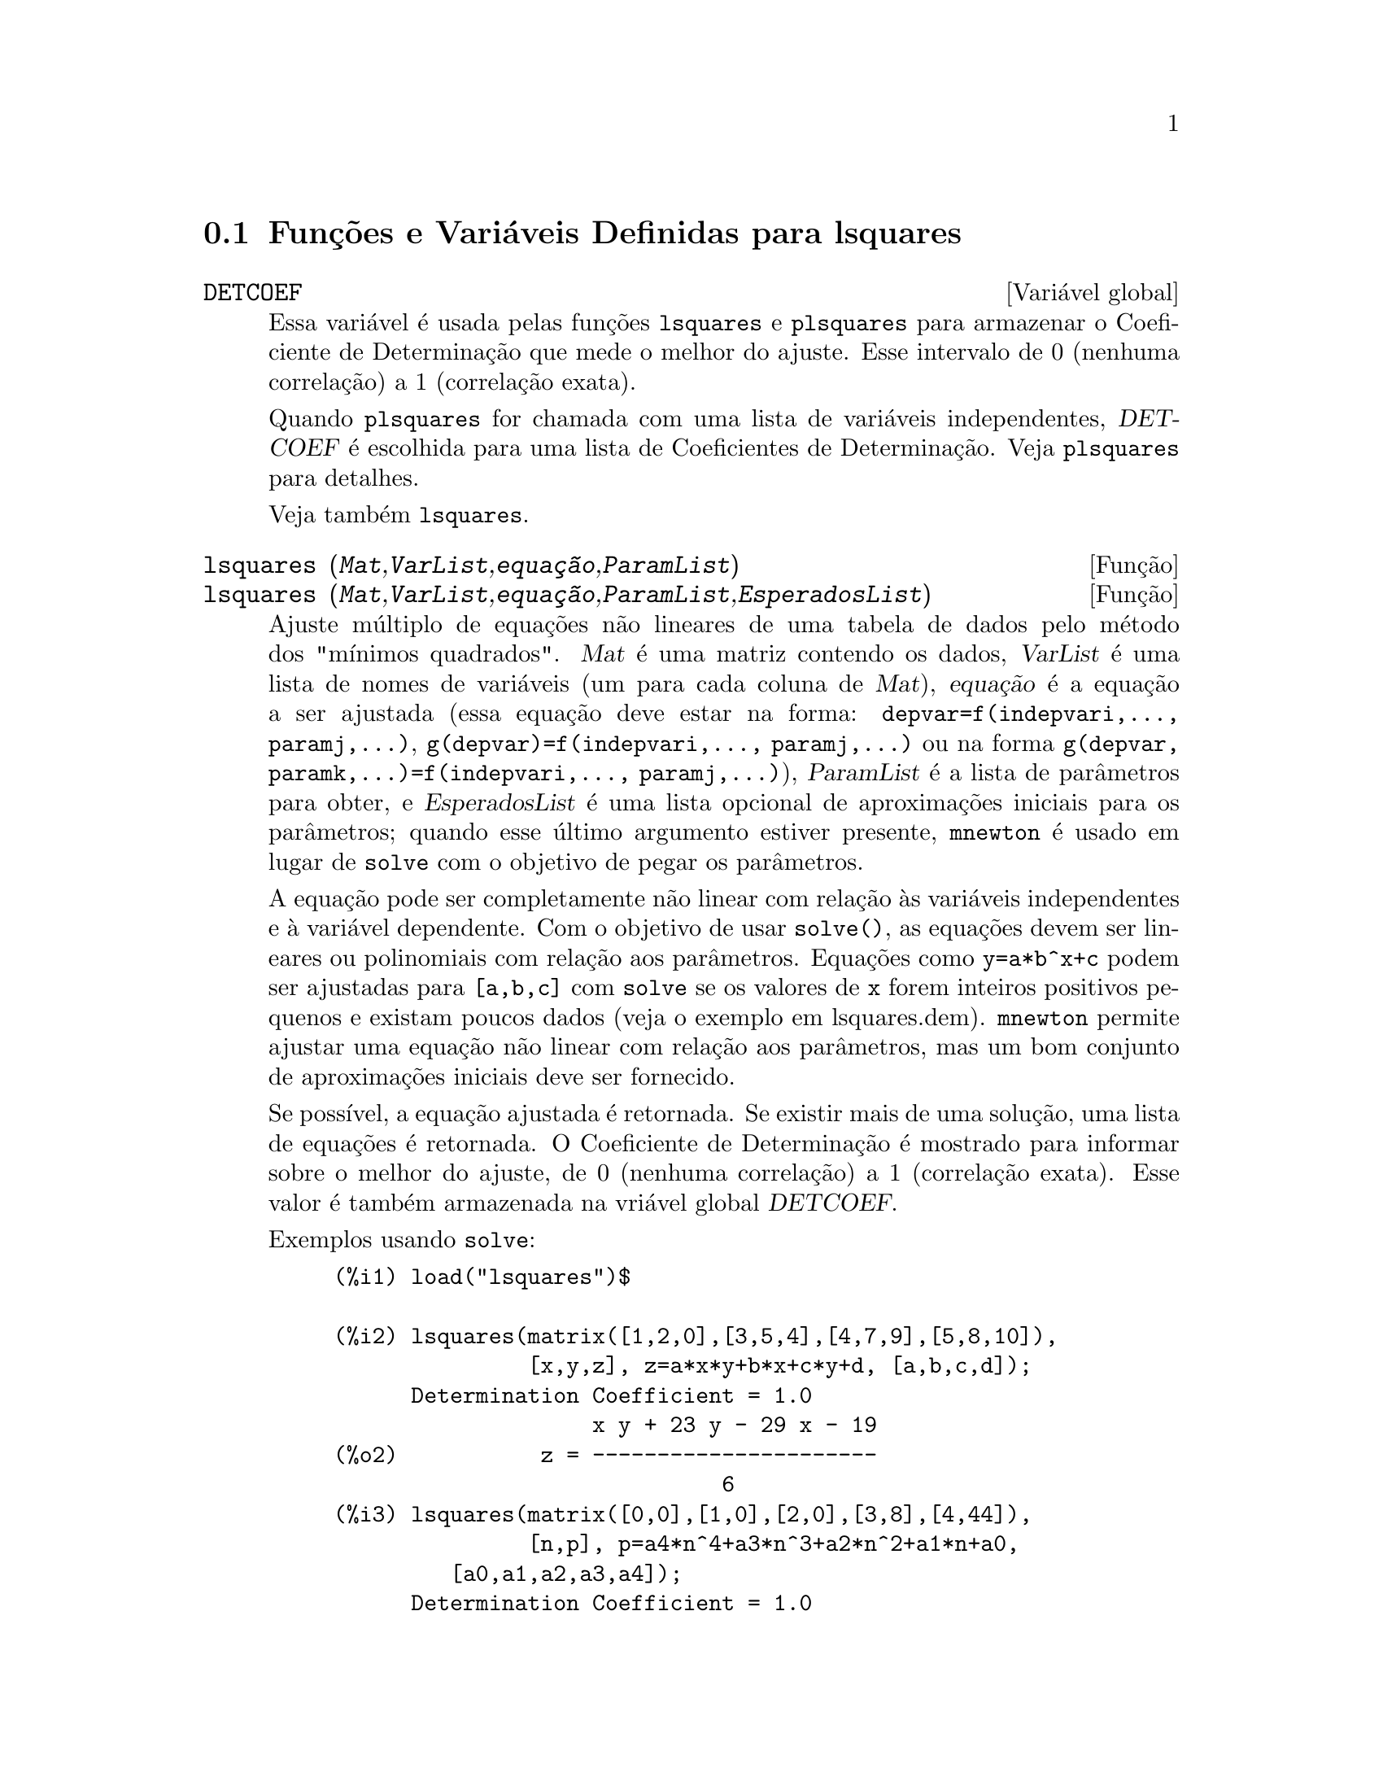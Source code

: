 @c Language: Brazilian Portuguese, Encoding: iso-8859-1
@c /lsquares.texi/1.2/Sat Jun  2 00:13:24 2007//
@menu
* Funções e Variáveis Definidas para lsquares::
@end menu

@node Funções e Variáveis Definidas para lsquares,  , lsquares, lsquares
@section Funções e Variáveis Definidas para lsquares


@defvr {Variável global} DETCOEF

Essa variável é usada pelas funções @code{lsquares} e @code{plsquares} para armazenar o Coeficiente de Determinação que mede o melhor do ajuste. Esse intervalo de 0 (nenhuma correlação) a 1 (correlação exata). 

Quando @code{plsquares} for chamada com uma lista de variáveis independentes, @var{DETCOEF} é escolhida para uma lista de Coeficientes de Determinação. Veja @code{plsquares} para detalhes.

Veja também @code{lsquares}.
@end defvr


@deffn {Função} lsquares (@var{Mat},@var{VarList},@var{equação},@var{ParamList})
@deffnx {Função} lsquares (@var{Mat},@var{VarList},@var{equação},@var{ParamList},@var{EsperadosList})
Ajuste múltiplo de equações não lineares de uma tabela de dados pelo
método dos "mínimos quadrados". @var{Mat} é uma matriz contendo os dados,
@var{VarList} é uma lista de nomes de variáveis (um para cada coluna de @var{Mat}),
@var{equação} é a equação a ser ajustada (essa equação deve estar na forma:
@code{depvar=f(indepvari,..., paramj,...)}, @code{g(depvar)=f(indepvari,..., paramj,...)} 
ou na forma @code{g(depvar, paramk,...)=f(indepvari,..., paramj,...)}), @var{ParamList} é a
lista de parâmetros para obter, e @var{EsperadosList} é uma lista opcional de aproximações 
iniciais para os parâmetros; quando esse último argumento estiver presente, @code{mnewton} é usado
em lugar de @code{solve} com o objetivo de pegar os parâmetros.

A equação pode ser completamente não linear com relação às variáveis
independentes e à variável dependente.
Com o objetivo de usar @code{solve()}, as equações devem ser lineares ou polinomiais com
relação aos parâmetros. Equações como @code{y=a*b^x+c} podem ser ajustadas para
@code{[a,b,c]} com @code{solve} se os valores de @code{x} forem inteiros positivos pequenos e
existam poucos dados (veja o exemplo em lsquares.dem).
@code{mnewton} permite ajustar uma equação não linear com relação aos
parâmetros, mas um bom conjunto de aproximações iniciais deve ser fornecido.

Se possível, a equação ajustada é retornada. Se existir mais
de uma solução, uma lista de equações é retornada.
O Coeficiente de Determinação é mostrado para informar sobre
o melhor do ajuste, de 0 (nenhuma correlação) a 1 (correlação exata).
Esse valor é também armazenada na vriável global @var{DETCOEF}.

Exemplos usando @code{solve}:
@example
(%i1) load("lsquares")$

(%i2) lsquares(matrix([1,2,0],[3,5,4],[4,7,9],[5,8,10]),
               [x,y,z], z=a*x*y+b*x+c*y+d, [a,b,c,d]);
      Determination Coefficient = 1.0
                    x y + 23 y - 29 x - 19
(%o2)           z = ----------------------
                              6
(%i3) lsquares(matrix([0,0],[1,0],[2,0],[3,8],[4,44]),
               [n,p], p=a4*n^4+a3*n^3+a2*n^2+a1*n+a0,
         [a0,a1,a2,a3,a4]);
      Determination Coefficient = 1.0
                     4       3      2
                  3 n  - 10 n  + 9 n  - 2 n
(%o3)         p = -------------------------
                              6
(%i4) lsquares(matrix([1,7],[2,13],[3,25]), 
               [x,y], (y+c)^2=a*x+b, [a,b,c]);
      Determination Coefficient = 1.0
(%o4) [y = 28 - sqrt(657 - 216 x),
                                y = sqrt(657 - 216 x) + 28]
(%i5) lsquares(matrix([1,7],[2,13],[3,25],[4,49]),
               [x,y], y=a*b^x+c, [a,b,c]);
      Determination Coefficient = 1.0
                              x
(%o5)                  y = 3 2  + 1
@end example


Exemplos usando @code{mnewton}:
@example
(%i6) load("lsquares")$

(%i7) lsquares(matrix([1.1,7.1],[2.1,13.1],[3.1,25.1],[4.1,49.1]),
               [x,y], y=a*b^x+c, [a,b,c], [5,5,5]);
                                             x
(%o7) y = 2.799098974610482 1.999999999999991
                                        + 1.099999999999874
(%i8) lsquares(matrix([1.1,4.1],[4.1,7.1],[9.1,10.1],[16.1,13.1]),
               [x,y], y=a*x^b+c, [a,b,c], [4,1,2]);
                             .4878659755898127
(%o8) y = 3.177315891123101 x
                                        + .7723843491402264
(%i9) lsquares(matrix([0,2,4],[3,3,5],[8,6,6]),
              [m,n,y], y=(A*m+B*n)^(1/3)+C, [A,B,C], [3,3,3]);
                                                     1/3
(%o9) y = (3.999999999999862 n + 4.999999999999359 m)
                                         + 2.00000000000012
@end example

Para usar essa função escreva primeiro @code{load("lsquares")}. Veja também @code{DETCOEF} e @code{mnewton}.
@end deffn


@deffn {Função} plsquares (@var{Mat},@var{VarList},@var{depvars})
@deffnx {Função} plsquares (@var{Mat},@var{VarList},@var{depvars},@var{maxexpon})
@deffnx {Função} plsquares (@var{Mat},@var{VarList},@var{depvars},@var{maxexpon},@var{maxdegree})
Ajuste de polinômios de várias variáveis de uma tabela de dados pelo método dos
"mínimos quadrados". @var{Mat} é uma matriz contendo os dados, @var{VarList} é uma lista de nomes de variáveis (um nome para cada coluna de Mat, mas use "-" em lugar de nomes de variáveis para colunas de Mat), @var{depvars} é o
nome de uma variável dependente ou uma
lista com um ou mais nomes de variáveis dependentes (os quais nomes podem estar em @var{VarList}), @var{maxexpon} é o expoente máximo opcional para cada variável independente (1 por padrão), e @var{maxdegree} é o argumento opcional
grau máximo do polinômio (@var{maxexpon} por padrão); note que a soma dos expoentes de cada termo deve ser menor ou igual a @var{maxdegree}, e se @code{maxdgree = 0} então nenhum limite é aplicado.

Se @var{depvars} é o nome de uma variável dependente (fora de uma lista), @code{plsquares} retorna o polinômio ajustado. Se @var{depvars} for uma lista de uma ou mais variáveis dependentes, @code{plsquares} retorna uma lista com
o(s) polinômio(s) ajustado(s). Os Coeficientes de Determinação são mostrados com o objetivo de informar sobre o melhor do ajuste, cujo intervalo vai de 0 (nenhuma correlação) a 1 (correlação exata). Esses valores são também são
também armazenados na variável
global @var{DETCOEF} (uma lista se @var{depvars} for também uma lista).


Um simples exemplo de ajuste linear de várias variáveis:
@example
(%i1) load("plsquares")$

(%i2) plsquares(matrix([1,2,0],[3,5,4],[4,7,9],[5,8,10]),
                [x,y,z],z);
     Determination Coefficient for z = .9897039897039897
                       11 y - 9 x - 14
(%o2)              z = ---------------
                              3
@end example

O mesmo exemplo sem restrições de gra:
@example
(%i3) plsquares(matrix([1,2,0],[3,5,4],[4,7,9],[5,8,10]),
                [x,y,z],z,1,0);
     Determination Coefficient for z = 1.0
                    x y + 23 y - 29 x - 19
(%o3)           z = ----------------------
                              6
@end example

Quantas diagonais possi um polígono de N lados tem? What polynomial degree should be used?
@example
(%i4) plsquares(matrix([3,0],[4,2],[5,5],[6,9],[7,14],[8,20]),
                [N,diagonais],diagonais,5);
     Determination Coefficient for diagonais = 1.0
                                2
                               N  - 3 N
(%o4)              diagonais = --------
                                  2
(%i5) ev(%, N=9);   /* Testando para um polígono de 9 lados - o eneágono */
(%o5)                 diagonals = 27
@end example

Quantos caminhos fazemos para colocar  duas raínhas sem que elas estejam ameaçadas em um tabuleiro de xadrez n x n ?
@example
(%i6) plsquares(matrix([0,0],[1,0],[2,0],[3,8],[4,44]),
                [n,posicoes],[posicoes],4);
     Determination Coefficient for [posicoes] = [1.0]
                         4       3      2
                      3 n  - 10 n  + 9 n  - 2 n
(%o6)    [posicoes  = -------------------------]
                                  6
(%i7) ev(%[1], n=8); /* Tesando para um tabuleiro de (8 x 8) */
(%o7)                posicoes = 1288
@end example

Em exemplo com seis variáveis dependentes:
@example
(%i8) mtrx:matrix([0,0,0,0,0,1,1,1],[0,1,0,1,1,1,0,0],
                  [1,0,0,1,1,1,0,0],[1,1,1,1,0,0,0,1])$
(%i8) plsquares(mtrx,[a,b,_And,_Or,_Xor,_Nand,_Nor,_Nxor],
                     [_And,_Or,_Xor,_Nand,_Nor,_Nxor],1,0);
      Determination Coefficient for
[_And, _Or, _Xor, _Nand, _Nor, _Nxor] =
[1.0, 1.0, 1.0, 1.0, 1.0, 1.0]
(%o2) [_And = a b, _Or = - a b + b + a,
_Xor = - 2 a b + b + a, _Nand = 1 - a b,
_Nor = a b - b - a + 1, _Nxor = 2 a b - b - a + 1]
@end example

Para usar essa função escreva primeiramente @code{load("lsquares")}.
@end deffn


